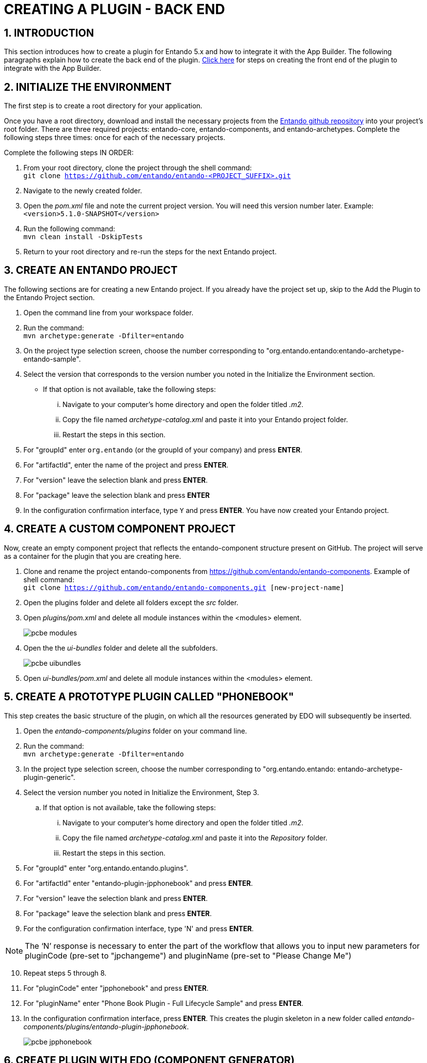 = CREATING A PLUGIN - BACK END 

:sectnums:
:sectanchors:
:imagesdir: images/

== INTRODUCTION
This section introduces how to create a plugin for Entando 5.x and how to integrate it with the App Builder. The following paragraphs explain how to create the back end of the plugin. <<plugincyclesample_front-end,Click here>> for steps on creating the front end of the plugin to integrate with the App Builder.

[[plugincyclesample_back-end]]
== INITIALIZE THE ENVIRONMENT
The first step is to create a root directory for your application.

Once you have a root directory, download and install the necessary projects from the https://github.com/entando/[Entando github repository] into your project’s root folder. There are three required projects: entando-core, entando-components, and entando-archetypes. Complete the following steps three times: once for each of the necessary projects.

.Complete the following steps IN ORDER:

. From your root directory, clone the project through the shell command: +
`git clone https://github.com/entando/entando-<PROJECT_SUFFIX>.git`
. Navigate to the newly created folder.
. Open the _pom.xml_ file and note the current project version. You will need this version number later. Example: +
`<version>5.1.0-SNAPSHOT</version>`
. Run the following command: +
`mvn clean install -DskipTests`
. Return to your root directory and re-run the steps for the next Entando project.

== CREATE AN ENTANDO PROJECT
The following sections are for creating a new Entando project. If you already have the project set up, skip to the Add the Plugin to the Entando Project section.

. Open the command line from your workspace folder.
. Run the command: +
`mvn archetype:generate -Dfilter=entando`
. On the project type selection screen, choose the number corresponding to "org.entando.entando:entando-archetype-entando-sample".
. Select the version that corresponds to the version number you noted in the Initialize the Environment section.
** If that option is not available, take the following steps: +
... Navigate to your computer’s home directory and open the folder titled _.m2_.
... Copy the file named _archetype-catalog.xml_ and paste it into your Entando project folder.
... Restart the steps in this section.
. For "groupId" enter `org.entando` (or the groupId of your company) and press *ENTER*.
. For "artifactId", enter the name of the project and press *ENTER*.
. For "version" leave the selection blank and press *ENTER*.
. For "package" leave the selection blank and press *ENTER*
. In the configuration confirmation interface, type `Y` and press *ENTER*. You have now created your Entando project.

== CREATE A CUSTOM COMPONENT PROJECT
Now, create an empty component project that reflects the entando-component structure present on GitHub. The project will serve as a container for the plugin that you are creating here.

. Clone and rename the project entando-components from https://github.com/entando/entando-components. Example of shell command: +
`git clone https://github.com/entando/entando-components.git [new-project-name]`

. Open the plugins folder and delete all folders except the _src_ folder.
. Open _plugins/pom.xml_ and delete all module instances within the <modules> element.
+
image::pcbe_modules.png[]
. Open the the _ui-bundles_ folder and delete all the subfolders.
+
image::pcbe_uibundles.png[]

. Open _ui-bundles/pom.xml_ and delete all module instances within the <modules> element.

== CREATE A PROTOTYPE PLUGIN CALLED "PHONEBOOK"
This step creates the basic structure of the plugin, on which all the resources generated by EDO will subsequently be inserted.

. Open the _entando-components/plugins_ folder on your command line.
. Run the command: +
`mvn archetype:generate -Dfilter=entando`

. In the project type selection screen, choose the number corresponding to "org.entando.entando: entando-archetype-plugin-generic".
. Select the version number you noted in Initialize the Environment, Step 3.
.. If that option is not available, take the following steps:
... Navigate to your computer’s home directory and open the folder titled _.m2_.
... Copy the file named _archetype-catalog.xml_ and paste it into the _Repository_ folder.
... Restart the steps in this section.
. For "groupId" enter "org.entando.entando.plugins".
. For "artifactId" enter "entando-plugin-jpphonebook" and press *ENTER*.
. For "version" leave the selection blank and press *ENTER*.
. For "package" leave the selection blank and press *ENTER*.
. For the configuration confirmation interface, type 'N' and press *ENTER*. +
=====
NOTE: The ‘N’ response is necessary to enter the part of the workflow that allows you to input new parameters for pluginCode (pre-set to "jpchangeme") and pluginName (pre-set to "Please Change Me")
=====
[start=10]
. Repeat steps 5 through 8.
. For "pluginCode" enter "jpphonebook" and press *ENTER*.
. For "pluginName" enter "Phone Book Plugin - Full Lifecycle Sample" and press *ENTER*.
. In the configuration confirmation interface, press *ENTER*. This creates the plugin skeleton in a new folder called _entando-components/plugins/entando-plugin-jpphonebook_.
+
image::pcbe_jpphonebook.png[]

== CREATE PLUGIN WITH EDO (COMPONENT GENERATOR)
EDO is the official code generator tool for Entando.

. Follow the instructions at https://github.com/entando/component-generator to build the necessary EDO jar.
. Clone the project to the root of your own workspace: +
`git clone https://github.com/entando/component-generator.git`
. Open the new _component-generator_ folder and run the following command from the command line: +
`ant build`
. Open the _target_ folder and copy _edo-5.x.x-SNAPSHOT.jar_ into the _entando-components-sample/plugins/entando-plugin-jpphonebook_ that you created in Step 13 of the Create a Prototype Plugin Called “Phonebook" section.
. Define the structure of the object that the plugin will manage. For example, the plugin has to manage the "Contact" object consisting of the follow fields:
** "firstname" - type "String" - required - max length 50 characters
** "surname" - type "String" - required - max length 50 characters
** "birthDate" - type "Date" - not required
** "description" - type "String" - not required
** "phoneNumber" - type "String" - required
** "priority" - type "Integer" - not required
. Save the following JSON string as a new file called _edo-full_lifecycle_sample.json_. This is the first step in creating a JSON file that EDO requires to create the resources. +
....
{
    "packageName" : "org.entando.entando.plugins.jpphonebook",
    "model" : {
    "name" : "Contact",
    "fields" : [ {
      "name" : "firstname",
      "type" : "string",
      "required" : true,
      "length" : 50,
      "primaryKey" : false
    }, {
      "name" : "surname",
      "type" : "string",
      "required" : true,
      "length" : 50,
      "primaryKey" : false
    }, {
      "name" : "bornDate",
      "type" : "date",
      "required" : false,
      "length" : null,
      "primaryKey" : false
    }, {
      "name" : "description",
      "type" : "string",
      "required" : false,
      "length" : null,
      "primaryKey" : false
    }, {
      "name" : "phoneNumber",
      "type" : "string",
      "required" : true,
      "length" : null,
      "primaryKey" : false
    }, {
      "name" : "priority",
      "type" : "int",
      "required" : false,
      "length" : null,
      "primaryKey" : false
    } ]
  },
  "assets" : {
    "rest" : true,
    "cxf" : true,
    "specialWidget" : true,
    "internalServlet" : true,
    "adminConsole" : true,
    "adminConsoleProducer" : null
  }
}
....
[start=7]
. Open the _entando-components-sample/plugins/entando-plugin-jpphonebook_ folder from the command line and run the following command: +
`java -jar edo-5.1.0-SNAPSHOT.jar -f edo-full_lifecycle_sample.json`
. Address duplicate file warnings from the console by removing the empty files created by the archetype and replacing them with those created by EDO.
** component.xml file
... Delete the file _src/main/resources/component/plugins/jpphonebook/component.xml_
... Rename the file _src/main/resources/component/plugins/jpphonebook/change_me-component.xml_ to _src/main/resources/component/plugins/jpphonebook/component.xml_
... Open the _component.xml_ file and rename the content of element "description" to _Phone Book Plugin - Full Lifecycle Sample_
... Fix the default resources (sql script) associated with the component descriptor (component.xml file) of the plugin _entando-plugin-jpphonebook_
** Open the folder _src/main/resources/sql/plugins/jpphonebook/_
... Delete files the following files:
**** _port_data_production.sql_
**** _serv_data_production.sql_
**** _port_uninstallation.sql_
**** _serv_uninstallation.sql_
... Rename the following files:
**** _change_me-port_data_production.sql_ to _port_data_production.sql_
**** _change_me-serv_data_production.sql_ to _serv_data_production.sql_
... Adjust the default test resources (sql script) associated with the component descriptor (component.xml file) of the plugin _entando-plugin-jpphonebook_.
**** Open the folder _src/test/resources/sql/plugins/jpphonebook_
**** Delete files _port_data_test.sql_ and _serv_data_test.sql_
**** Rename the following files:
***** _change_me-port_data_test.sql_ to _port_data_test.sql_
***** _change_me-serv_data_test.sql_ to _serv_data_test.sql_
... Adjust the definition of Struts2 actions associated with the component of the plugin _entando-plugin-jpphonebook_.
**** Open the folder _src/main/resources_
**** Delete file _entando-struts-plugin.xml_.
**** Rename _change_me-jpphonebook-contact-struts-plugin.xml_ to _entando-struts-plugin.xml_
Upon completion, the plugin is ready for you to install and insert into an Entando project.
=====
IMPORTANT: For best performance, the plugin version *must* match the version of the Entando project you add it to.
=====

== INSTALL THE NEW PLUGIN COMPONENT
From the command line, open the _entando-components-sample_ folder and run the following command: +
`mvn clean install -DskipTests`


At the end of the process you should see the following message, indicating a successful install:

image::pcbe_successfulinstall.png[]

== ADD THE PLUGIN TO AN ENTANDO PROJECT
Open the pom.xml file of your project and insert the following snippet to the end inside the element:
....
<dependency>
    <groupId>org.entando.entando.plugins</groupId>
    <artifactId>entando-plugin-jpphonebook</artifactId>
    <version>${entando.version}</version>
    <type>war</type>
</dependency>
....

== APP BUILDER COMPONENT
The App Builder provides a user interface for managing the admin functions of the plugin. Therefore, the MApp Engine needs to expose services for the functions that plugins require. In the case of the Phonebook plugin, the MApp Engine must expose:

* APIs for CRUD operations on the Contact object. These APIs are available at the following endpoints:
** GET List of contacts - URI "<APPLICATION_BASE_URL>/api/jpphonebook/contacts" (GET)
** get single contact - URI "<APPLICATION_BASE_URL>/api/jpphonebook/contacts/{contactId}" (GET)
** add single contact - URI "<APPLICATION_BASE_URL>/api/jpphonebook/contacts" (POST)
** update single contact - URI "<APPLICATION_BASE_URL>/api/jpphonebook/contacts/{contactId}" (PUT)
** delete single contact - URI "<APPLICATION_BASE_URL>/api/jpphonebook/contacts/{contactId}" (DELETE)
* The API for configuring the _Publish Contact_ widget, which is the only EDO-generated widget that needs configuration. EDO provides the APIs that you need to create this UI but you must first custom develop and add a component for the validation. The validator is a bean class that extends the _WidgetConfigurationValidator_ class.
+
In the case of the Phonebook plugin, the following is the _ContactPublisherWidgetValidator_ class to include in the _org.entando.entando.plugins.jpphonebook.aps.system.services.contact.widgettype.validators package_:
....
package
org.entando.entando.plugins.jpphonebook.aps.system.services.contact.widgettype.validators;

import com.agiletec.aps.system.exception.ApsSystemException;
import com.agiletec.aps.system.services.page.IPage;
import java.util.Map;
import org.apache.commons.lang3.StringUtils;
import org.entando.entando.aps.system.exception.RestServerError;
import org.entando.entando.aps.system.services.widgettype.validators.WidgetConfigurationValidator;
import org.entando.entando.plugins.jpphonebook.aps.system.services.contact.IContactManager;
import org.entando.entando.web.page.model.WidgetConfigurationRequest;
import org.slf4j.Logger;
import org.slf4j.LoggerFactory;
import org.springframework.validation.BeanPropertyBindingResult;

public class ContactPublisherWidgetValidator implements WidgetConfigurationValidator {

    private final Logger logger = LoggerFactory.getLogger(this.getClass());

    public static final String WIDGET_CODE = "jpphonebookContact";
    public static final String WIDGET_CONFIG_KEY_CONTACT_ID = "id";

    public static final String ERRCODE_CONTACT_ID_NULL = "1";
    public static final String ERRCODE_CONTACT_ID_INVALID = "2";

    private IContactManager contactManager;

    @Override
    public boolean supports(String widgetCode) {
        return WIDGET_CODE.equals(widgetCode);
    }

    @Override
    public BeanPropertyBindingResult validate(WidgetConfigurationRequest widget, IPage page) {
        BeanPropertyBindingResult bindingResult = new BeanPropertyBindingResult(widget, widget.getClass().getSimpleName());
        Map<String, Object> properties = (Map<String, Object>) widget.getConfig();
        String contactIdString = (null != properties) ? properties.get(WIDGET_CONFIG_KEY_CONTACT_ID).toString() : null;
        try {
            logger.debug("validating widget {} for page {}", widget.getCode(), page.getCode());
            if (StringUtils.isBlank(contactIdString)) {
                bindingResult.reject(ERRCODE_CONTACT_ID_NULL, new String[]{}, "Contact id is required");
                return bindingResult;
            }
            Integer contactId = Integer.parseInt(contactIdString);
            if (null == this.getContactManager().getContact(contactId)) {
                bindingResult.reject(ERRCODE_CONTACT_ID_INVALID, new String[]{"Contact", contactIdString}, "NOT_FOUND");
                return bindingResult;
            }
        } catch (NumberFormatException e) {
            bindingResult.reject(ERRCODE_CONTACT_ID_INVALID, new String[]{}, "Contact id is required");
        } catch (ApsSystemException e) {
            logger.error("error in validate wiget {} in page {}", widget.getCode(), page.getCode());
            throw new RestServerError("error in widget config validation", e);
        }
        return bindingResult;
    }

    protected IContactManager getContactManager() {
        return contactManager;
    }

    public void setContactManager(IContactManager contactManager) {
        this.contactManager = contactManager;
    }
}
....

Insert the following bean definition into the file _full-lifecycle-sample/entando-components-sample/plugins/entando-plugin-jpphonebook/src/main/resources/spring/plugins/jpphonebook/aps/managers/jpphonebookContactManagersConfig.xml_
`<bean id="jpphonebookContactPublisherWidgetValidator" class="org.entando.entando.plugins.jpphonebook.aps.system.services.contact.widgettype.validators.ContactPublisherWidgetValidator">
<property name="contactManager" ref="jpphonebookContactManager" />
</bean>`
